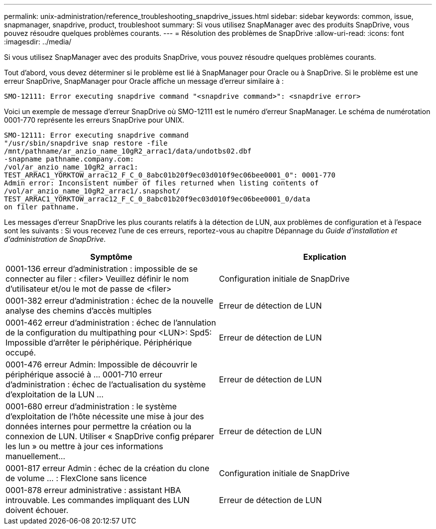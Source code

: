---
permalink: unix-administration/reference_troubleshooting_snapdrive_issues.html 
sidebar: sidebar 
keywords: common, issue, snapmanager, snapdrive, product, troubleshoot 
summary: Si vous utilisez SnapManager avec des produits SnapDrive, vous pouvez résoudre quelques problèmes courants. 
---
= Résolution des problèmes de SnapDrive
:allow-uri-read: 
:icons: font
:imagesdir: ../media/


[role="lead"]
Si vous utilisez SnapManager avec des produits SnapDrive, vous pouvez résoudre quelques problèmes courants.

Tout d'abord, vous devez déterminer si le problème est lié à SnapManager pour Oracle ou à SnapDrive. Si le problème est une erreur SnapDrive, SnapManager pour Oracle affiche un message d'erreur similaire à :

[listing]
----
SMO-12111: Error executing snapdrive command "<snapdrive command>": <snapdrive error>
----
Voici un exemple de message d'erreur SnapDrive où SMO-12111 est le numéro d'erreur SnapManager. Le schéma de numérotation 0001-770 représente les erreurs SnapDrive pour UNIX.

[listing]
----
SMO-12111: Error executing snapdrive command
"/usr/sbin/snapdrive snap restore -file
/mnt/pathname/ar_anzio_name_10gR2_arrac1/data/undotbs02.dbf
-snapname pathname.company.com:
/vol/ar_anzio_name_10gR2_arrac1:
TEST_ARRAC1_YORKTOW_arrac12_F_C_0_8abc01b20f9ec03d010f9ec06bee0001_0": 0001-770
Admin error: Inconsistent number of files returned when listing contents of
/vol/ar_anzio_name_10gR2_arrac1/.snapshot/
TEST_ARRAC1_YORKTOW_arrac12_F_C_0_8abc01b20f9ec03d010f9ec06bee0001_0/data
on filer pathname.
----
Les messages d'erreur SnapDrive les plus courants relatifs à la détection de LUN, aux problèmes de configuration et à l'espace sont les suivants : Si vous recevez l'une de ces erreurs, reportez-vous au chapitre Dépannage du _Guide d'installation et d'administration de SnapDrive_.

|===
| Symptôme | Explication 


 a| 
0001-136 erreur d'administration : impossible de se connecter au filer : <filer> Veuillez définir le nom d'utilisateur et/ou le mot de passe de <filer>
 a| 
Configuration initiale de SnapDrive



 a| 
0001-382 erreur d'administration : échec de la nouvelle analyse des chemins d'accès multiples
 a| 
Erreur de détection de LUN



 a| 
0001-462 erreur d'administration : échec de l'annulation de la configuration du multipathing pour <LUN>: Spd5: Impossible d'arrêter le périphérique. Périphérique occupé.
 a| 
Erreur de détection de LUN



 a| 
0001-476 erreur Admin: Impossible de découvrir le périphérique associé à ... 0001-710 erreur d'administration : échec de l'actualisation du système d'exploitation de la LUN ...
 a| 
Erreur de détection de LUN



 a| 
0001-680 erreur d'administration : le système d'exploitation de l'hôte nécessite une mise à jour des données internes pour permettre la création ou la connexion de LUN. Utiliser « SnapDrive config préparer les lun » ou mettre à jour ces informations manuellement...
 a| 
Erreur de détection de LUN



 a| 
0001-817 erreur Admin : échec de la création du clone de volume ... : FlexClone sans licence
 a| 
Configuration initiale de SnapDrive



 a| 
0001-878 erreur administrative : assistant HBA introuvable. Les commandes impliquant des LUN doivent échouer.
 a| 
Erreur de détection de LUN

|===